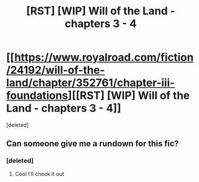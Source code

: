 #+TITLE: [RST] [WIP] Will of the Land - chapters 3 - 4

* [[https://www.royalroad.com/fiction/24192/will-of-the-land/chapter/352761/chapter-iii-foundations][[RST] [WIP] Will of the Land - chapters 3 - 4]]
:PROPERTIES:
:Score: 10
:DateUnix: 1557250114.0
:DateShort: 2019-May-07
:END:
[deleted]


** Can someone give me a rundown for this fic?
:PROPERTIES:
:Author: Dent7777
:Score: 2
:DateUnix: 1557252290.0
:DateShort: 2019-May-07
:END:

*** [deleted]
:PROPERTIES:
:Score: 3
:DateUnix: 1557252458.0
:DateShort: 2019-May-07
:END:

**** Cool I'll check it out
:PROPERTIES:
:Author: Dent7777
:Score: 2
:DateUnix: 1557252717.0
:DateShort: 2019-May-07
:END:
